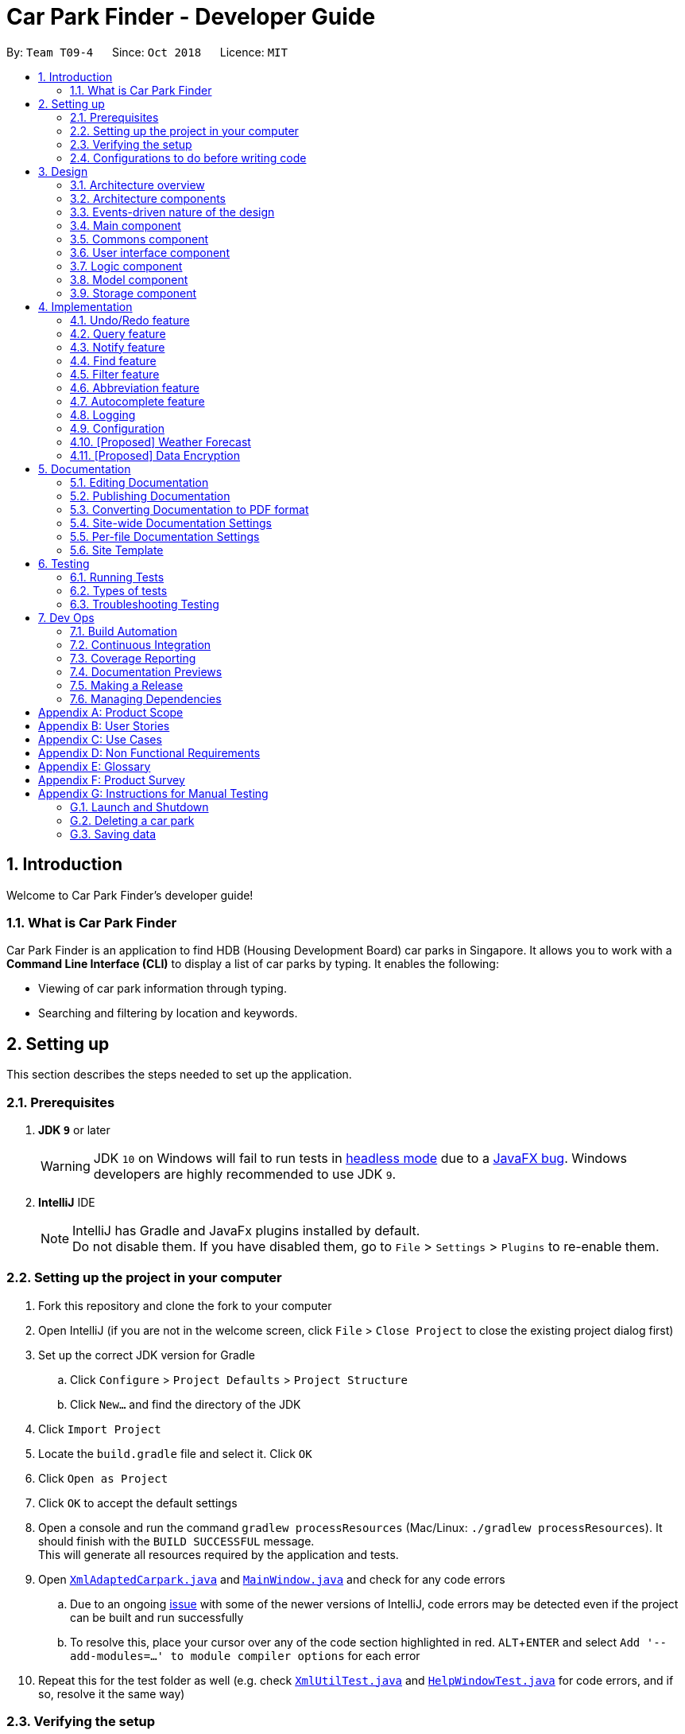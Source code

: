 = Car Park Finder - Developer Guide
:site-section: DeveloperGuide
:toc:
:toc-title:
:toc-placement: preamble
:sectnums:
:imagesDir: images
:stylesDir: stylesheets
:xrefstyle: full
ifdef::env-github[]
:tip-caption: :bulb:
:note-caption: :information_source:
:warning-caption: :warning:
endif::[]
:experimental:
:repoURL: https://github.com/CS2103-AY1819S1-T09-4/main/tree/master

By: `Team T09-4`      Since: `Oct 2018`      Licence: `MIT`

== Introduction

Welcome to Car Park Finder's developer guide!

=== What is Car Park Finder
Car Park Finder is an application to find HDB (Housing Development Board) car parks in Singapore. It allows you to
work with a *Command Line Interface (CLI)* to display a list of car parks by typing. It enables the following:

* Viewing of car park information through typing.
* Searching and filtering by location and keywords.

== Setting up
This section describes the steps needed to set up the application.

=== Prerequisites

. *JDK `9`* or later
+
[WARNING]
JDK `10` on Windows will fail to run tests in <<UsingGradle#Running-Tests, headless mode>> due to a https://github.com/javafxports/openjdk-jfx/issues/66[JavaFX bug].
Windows developers are highly recommended to use JDK `9`.

. *IntelliJ* IDE
+
[NOTE]
IntelliJ has Gradle and JavaFx plugins installed by default. +
Do not disable them. If you have disabled them, go to `File` > `Settings` > `Plugins` to re-enable them.


=== Setting up the project in your computer

. Fork this repository and clone the fork to your computer
. Open IntelliJ (if you are not in the welcome screen, click `File` > `Close Project` to close the existing project
dialog first)
. Set up the correct JDK version for Gradle
.. Click `Configure` > `Project Defaults` > `Project Structure`
.. Click `New...` and find the directory of the JDK
. Click `Import Project`
. Locate the `build.gradle` file and select it. Click `OK`
. Click `Open as Project`
. Click `OK` to accept the default settings
. Open a console and run the command `gradlew processResources`
(Mac/Linux: `./gradlew processResources`). It should finish
with the `BUILD SUCCESSFUL` message. +
This will generate all resources required by the application and tests.
. Open link:{repoURL}/src/main/java/seedu/address/storage/XmlAdaptedCarpark.java[`XmlAdaptedCarpark.java`]
and link:{repoURL}/src/main/java/seedu/address/ui/MainWindow.java[`MainWindow.java`] and check for any code errors
.. Due to an ongoing https://youtrack.jetbrains.com/issue/IDEA-189060[issue] with some of the
newer versions of IntelliJ, code errors may be detected even if the project can be built and run successfully
.. To resolve this, place your cursor over any of the code section highlighted in red. kbd:[ALT + ENTER]
and select `Add '--add-modules=...' to module compiler options` for each error
. Repeat this for the test folder as well
(e.g. check link:{repoURL}/src/test/java/seedu/address/commons/util/XmlUtilTest.java[`XmlUtilTest.java`]
and link:{repoURL}/src/test/java/seedu/address/ui/HelpWindowTest.java[`HelpWindowTest.java`] for code errors,
and if so, resolve it the same way)

=== Verifying the setup

* Run the `seedu.parking.MainApp` and try a few commands
* <<Testing,Run the tests>> to ensure they all pass.

=== Configurations to do before writing code
Here are some tips to before writing code for an easier time.

==== Configuring the coding style

This project follows https://github.com/oss-generic/process/blob/master/docs/CodingStandards.adoc[oss-generic coding standards]. IntelliJ's default style is mostly compliant with ours but it uses a different import order from ours. To rectify,

. Go to `File` > `Settings...` (Windows/Linux), or `IntelliJ IDEA` > `Preferences...` (macOS)
. Select `Editor` > `Code Style` > `Java`
. Click on the `Imports` tab to set the order

* For `Class count to use import with '\*'` and `Names count to use static import with '*'`: Set to `999` to prevent IntelliJ from contracting the import statements
* For `Import Layout`: The order is `import static all other imports`, `import java.\*`, `import javax.*`, `import org.\*`, `import com.*`, `import all other imports`. Add a `<blank line>` between each `import`

Optionally, you can follow the <<UsingCheckstyle#, UsingCheckstyle.adoc>> document to configure Intellij to check style-compliance as you write code.

==== Setting up CI

Set up Travis to perform Continuous Integration (CI) for your fork. See <<UsingTravis#, UsingTravis.adoc>> to learn how to set it up.

After setting up Travis, you can optionally set up coverage reporting for your team fork (see <<UsingCoveralls#, UsingCoveralls.adoc>>).

[NOTE]
Coverage reporting could be useful for a team repository that hosts the final version but it is not that useful for your personal fork.

Optionally, you can set up AppVeyor as a second CI (see <<UsingAppVeyor#, UsingAppVeyor.adoc>>).

[NOTE]
Having both Travis and AppVeyor ensures your App works on both Unix-based platforms and Windows-based platforms (Travis is Unix-based and AppVeyor is Windows-based)

== Design
This section explains the design architecture and various components of the system.

[[Design-Architecture]]
=== Architecture overview

This section explains the design architecture used by the entire system.

[TIP]
The `.pptx` files used to create diagrams in this document can be found in the link:{repoURL}/docs/diagrams/[diagrams] folder. To update a diagram, modify the diagram in the pptx file, select the objects of the diagram, and choose `Save as picture`.


.Architecture Diagram
image::Architecture.png[width="600"]

The *_architecture diagram_* given above explains the high-level design of the App,
 which contains 6 <<Architecture-Components,*`architecture components`*>> and
 adopts an <<Architecture-design,*`events-driven nature`*>>.

[[Architecture-Components]]
=== Architecture components

This section will briefly introduce the function of each architecture components
as well as common behaviours.

.Architecture Components
|===
|Component |Main Function

|<<Design-Main,*`Main`*>>
|the starting point of the system, which encapsulates the other components.

|<<Design-Commons,*`Commons`*>>
|represents a collection of classes used by multiple components.

|<<Design-Ui,*`User Interface`*>>
|contains the user interface classes used by the application.

|<<Design-Logic,*`Logic`*>>
|execute user commands, also known as the command executor.

|<<Design-Model,*`Model`*>>
|holds the data of the application in-memory.

|<<Design-Storage,*`Storage`*>>
|which allows reading and writing of data to the hard disk.
|===

[NOTE]
Each of the User Interface, Logic, Model, Storage Components also:

* Defines its _API_ in an `interface` with the same name as the Component.
* Exposes its functionality using a `{Component Name}Manager` class.

For example, the `Logic` component (see the *_class diagram_* given below) defines it's API in the `Logic` interface and exposes its functionality using the `LogicManager` class.

.Class Diagram of the Logic Component
image::LogicClassDiagram.png[width="800"]

[[Architecture-design]]
=== Events-driven nature of the design

This section explains the main nature of design adopted by the system.

The *_sequence diagram_* below shows how the components interact when the user issues the command `find sengkang`.

.Component interactions for `find sengkang` command (part 1)
image::Sequence diagram - Find Carpark.png[width="800"]

[NOTE]
Note how the `Model` simply raises a `CarparkFinderChangedEvent` when the Car Park Finder data are changed, instead of asking the `Storage` to save the updates to the hard disk.

The *_sequence diagram_* below shows how the `EventsCenter` reacts to that event, which eventually results in the updates being saved to the hard disk and the status bar of the UI being updated to reflect the 'Last Updated' time.

.Component interactions for `find sengkang` command (part 2)
image::Sequence diagram - Find Carpark Event Handling.png[width="800"]

[NOTE]
Note how the event is propagated through the `EventsCenter` to the `Storage` and `UI` without `Model` having to be coupled to either of them. This is an example of how the Event Driven approach helps us reduce direct coupling between components.

The sections below give more details of each component.

[[Design-Main]]
=== Main component

The `Main` component consists of only one class, link:{repoURL}/src/main/java/seedu/address/MainApp.java[`MainApp`]. It is responsible for:

* At app launch: initializes the components in the correct sequence, and connects them with one another.
* At shut down: shuts down the components and invokes cleanup methods where necessary.

[[Design-Commons]]
=== Commons component

The `Commons` component consists of classes used by multiple other components. Two of these classes play important roles at the architectural level.

* `EventsCenter` : This class (written using https://github.com/google/guava/wiki/EventBusExplained[Google's Event Bus library]) is used by components to communicate with other components using events (i.e. a form of _Event Driven_ design)
* `LogsCenter` : Used by many classes to write log messages to the App's log file.

[NOTE]
Classes used by multiple components are put in the seedu.carparkfinder.commons package.

[[Design-Ui]]
=== User interface component

The `User Interface` (`UI`) component consists of a `MainWindow` that is made up of different parts.
The base class
link:{repoURL}/src/main/java/seedu/address/ui/Ui.java[`Ui.java`] uses _JavaFx UI_ framework.

Please refer to the *_class diagram_* below for more details on how they are connected.

.Structure of the User Interface component
image::UiClassDiagram.png[width="800"]

In general, this is the workflow of the `UI` component:

. Execute user commands using the `Logic` component.
. Bind itself to some data in the `Model` so that the `UI` components can auto-update when data in the `Model` change.
. Respond to events raised from various parts of the App and updates the `UI` components accordingly.

All `UI` parts, including the `MainWindow`, inherit from the abstract `UiPart` class. The layout for each
component is defined in matching `.fxml` files and can be found in the `src/main/resources/view` folder.

For example, the layout of the link:{repoURL}/src/main/java/seedu/address/ui/MainWindow.java[`MainWindow`]
is specified in link:{repoURL}/src/main/resources/view/MainWindow.fxml[`MainWindow.fxml`].

[[Design-Logic]]
=== Logic component

The `Logic` component consist of a `LogicManager` that takes care of the parse and exexcution of commands.
It inherits the base class link:{repoURL}/src/main/java/seedu/address/logic/Logic.java[`Logic.java`].

Please refer to the *_class diagram_* below for more details on how they are connected.

[[fig-LogicClassDiagram]]
.Structure of the Logic Component
image::LogicClassDiagram.png[width="800"]

In general, this is the workflow of the `Logic` component:

.  Get the `CarparkFinderParser` class to parse the user command.
.  Create a `Command` object which is executed by the `LogicManager`.
.  Pass the result of the command execution over to `Model`, which can affect it (e.g. adding a person) and/or raise events.
.  Return the command execution by encapsulating the command as a `CommandResult` object which then is passed back to the `UI`.

The *_sequence diagram_* below shows the interactions within the `Logic` component
when `execute("delete 1")` is called.

.Sequence Diagram of of `execute("delete 1")
image::DeletePersonSdForLogic.png[width="800"]

[[Design-Model]]
=== Model component

The `Model` component is managed by the `ModelManager` that stores the data of Car Park Finder.
It does not depend on any of the three other components.
link:{repoURL}/src/main/java/seedu/address/model/Model.java[`Model.java`] is the base class.


Please refer to the *_class diagram_* below for more details.

.Structure of the Model Component

image::ModelClassDiagram.png[width="800"]


In general, this is the structure of the `Model` Component:

* The `ModelManager` extends the `Model` Interface.

* It stores a `VersionedCarparkFinder` and a `UserPref` object.
** The `UserPref` object represents the user's preferences.
** The `VersionedCarparkFinder` contains a `carparkFinderStateList` which is used to store multiple `Carpark` objects.


* The `ModelManager` also manages a filtered list of `Carpark` objects filtered from the `carparkFinderStateList`.

* The `Model component` exposes an unmodifiable `ObservableList<Carpark>` that can be 'observed'
e.g. the UI can be bound to this list so that it automatically updates when data in the list changes.


[NOTE]
As a OOP model, we can store a `Tag` list in Car Park Finder, which `Carpark` can reference.
This would allow Car Park Finder to only require one `Tag` object per unique `Tag`, instead of
each `Carpark` needing their own `Tag` object. An example of how such a model may look like is given below.
 +

.Use of Tag object
image::ModelClassBetterOopDiagram.png[width="800"]



[[Design-Storage]]
=== Storage component

The `Storage` component, managed by the `StorageManager`, serves as a backend storage for data of Car Park Finder.
link:{repoURL}/src/main/java/seedu/address/storage/Storage.java[`Storage.java`] is the base class.

Please refer to the *_class diagram_* below for more details on how they are connected.

.Structure of the Storage Component
image::StorageClassDiagram.png[width="800"]

[[localcopy]]
The `Storage` component can perform the following functions:

* save `UserPref` objects in json format and read it back.
* save the Car Park Finder data in xml format and read it back.

== Implementation

This section describes some noteworthy details on how certain features are implemented.

=== Undo/Redo feature
==== Current Implementation

The undo/redo mechanism is facilitated by `VersionedCarparkFinder`.
It extends `CarparkFinder` with an undo/redo history, stored internally as an `carparkFinderStateList` and `currentStatePointer`.
Additionally, it implements the following operations:

* `VersionedCarparkFinder#commit()` -- Saves the current car park finder state in its history.
* `VersionedCarparkFinder#undo()` -- Restores the previous car park finder state from its history.
* `VersionedCarparkFinder#redo()` -- Restores a previously undone car park finder state from its history.

These operations are exposed in the `Model` interface as `Model#commitCarparkFinder()`, `Model#undoCarparkFinder()` and `Model#redoCarparkFinder()` respectively.

Given below is an example usage scenario and how the undo/redo mechanism behaves at each step.

Step 1. The user launches the application for the first time. The `VersionedCarparkFinder` will be initialized with the initial car park finder state, and the `currentStatePointer` pointing to that single car park finder state.

The following diagram showcases the state at the start of the program.

.State and the start of the program
image::UndoRedoActivityDiagramNew1.png[width="800"]

Step 2. The user executes `find sengkang` command to find list of car park which contain sengkang from the car park finder. The `find` command calls `Model#updateFilteredCarparkList()`, causing the modified state of the car park finder after the `find sengkang` command executes to be saved in the `carparkFinderStateList`, and the `currentStatePointer` is shifted to the newly inserted car park finder state.

The following diagram shows a new state is created after the command `find segkang` is ran.

.State after running find command
image::UndoRedoActivityDiagramNew2.png[width="800"]

Step 3. The user executes `clear` to clear all entries. The `clear` command also calls `Model#commitCarparkFinder()`, causing another modified car park finder state to be saved into the `carparkFinderStateList`.

The following diagram shows a new state is created after the command `clear` is ran.

.State after running find then clear command
image::UndoRedoActivityDiagramNew3.png[width="800"]

[NOTE]
If a command fails its execution, it will not call `Model#commitCarparkFinder()`, so the car park finder state will not be saved into the `carparkFinderStateList`.

Step 4. The user now decides that adding the person was a mistake, and decides to undo that action by executing the `undo` command. The `undo` command will call `Model#undoCarparkFinder()`, which will shift the `currentStatePointer` once to the left, pointing it to the previous car park finder state, and restores the car park finder to that state.

The following diagram shows a new state is created after the command `undo` is ran. The state pointer is moved.

.How the undo feature works in a diagram
image::UndoRedoActivityDiagramNew4.png[width="800"]

[NOTE]
If the `currentStatePointer` is at index 0, pointing to the initial car park finder state, then there are no previous car park finder states to restore. The `undo` command uses `Model#canUndoCarparkFinder()` to check if this is the case. If so, it will return an error to the user rather than attempting to perform the undo.

The following *_sequence diagram_* shows how the undo operation works:

.Sequence diagram of Undo/Redo feature
image::Sequence Diagram - Undo.png[width="800"]

The `redo` command does the opposite -- it calls `Model#redoCarparkFinder()`, which shifts the `currentStatePointer` once to the right, pointing to the previously undone state, and restores the car park finder to that state.

[NOTE]
If the `currentStatePointer` is at index `carparkFinderStateList.size() - 1`, pointing to the latest car park finder state, then there are no undone car park finder states to restore. The `redo` command uses `Model#canRedoCarparkFinder()` to check if this is the case. If so, it will return an error to the user rather than attempting to perform the redo.

Step 5. The user then decides to execute the command `list`. Commands that do not modify the car park finder, such as `list`, will usually not call `Model#commitCarparkFinder()`, `Model#undoCarparkFinder()` or `Model#redoCarparkFinder()`. Thus, the `carparkFinderStateList` remains unchanged.

The follow diagram showcases what happen when a command that does not modify the state is used.

.As the command does nothing, the state is not changed, but a new state is introduced
image::UndoRedoActivityDiagramNew5.png[width="800"]

Step 6. The user executes `clear`, which calls `Model#commitCarparkFinder()`. Since the `currentStatePointer` is not pointing at the end of the `carparkFinderStateList`, all car park finder states after the `currentStatePointer` will be purged. We designed it this way because it no longer makes sense to redo the `find sengkang` command. This is the behavior that most modern desktop applications follow.

The following diagram showcases when a new command is used after an undo.

.Deleting a state diagram after an undo
image::UndoRedoActivityDiagramNew6.png[width="800"]

The following activity diagram summarizes what happens when a user executes a new command:

.Activity diagram of a sample command
image::General new command.png[width="650"]

==== Design Considerations

===== Aspect: How undo & redo executes

* **Alternative 1 (current choice):** Saves the entire car park finder.

[cols="1,10"]
|===
|Pros| Easy to implement.
|Cons| May have performance issues in terms of memory usage.
|===


* **Alternative 2:** Individual command knows how to undo/redo by itself.

[cols="1,10"]
|===
|Pros| Will use less memory (e.g. for `select`, just save the car park being selected).
|Cons| We must ensure that the implementation of each individual command are correct.
|===

===== Aspect: Data structure to support the undo/redo commands

* **Alternative 1 (current choice):** Use a list to store the history of car park finder states.

[cols="1,10"]
|===
|Pros| Easy for new Computer Science student undergraduates to understand, who are likely to be the new incoming developers of our project.
|Cons| Logic is duplicated twice. For example, when a new command is executed, we must remember to update both `HistoryManager` and `VersionedCarparkFinder`.
|===

* **Alternative 2:** Use `HistoryManager` for undo/redo

[cols="1,10"]
|===
|Pros| We do not need to maintain a separate list, and just reuse what is already in the codebase.
|Cons| Requires dealing with commands that have already been undone: We must remember to skip these commands. Violates Single Responsibility Principle and Separation of Concerns as `HistoryManager` now needs to do two different things.
|===

=== Query feature

The `query` command updates the information of every car park using the latest information provided by
`data.gov.sg` database.

==== Overview

The mechanism does an API call to the website `data.gov.sg` to obtain car park information in `JSON` format.
An external library `Gson` is used to parse the data in `GsonUtil`. The data is stored internally as a `CarparkJson` object.

Some notable methods that `GsonUtil` implement are:

* `GsonUtil#getCarparkData()` — Get the basic car park information from the API.
* `GsonUtil#getCarparkAvailability()` — Get the total number of parking lots as well as the availability of the parking lots from another API.
* `GsonUtil#fetchCarparkInfo()` — Return a list of car parks with populated data.
* `GsonUtil#loadCarparkPostalCode` — Return a list of postal code information, with hashed coordinate data.

Only `GsonUtil#fetchCarparkInfo()` is exposed in `QueryCommand`, inside `QueryCommand#readCarpark()` method.

[TIP]
A <<localcopy, local copy>> of the data is saved at the end. Users only need to execute this command if they want to get the most recent information from the database.

==== Example

Given below is an example usage scenario of how the query mechanism behaves at each step.

Step 1. The user launches the application but initial car park finder state might not be up-to-date
with those published on `data.gov.sg`.

Step 2. The user executes the `query` command to fetch the latest data. The `query` command calls
`GsonUtil#fetchCarparkInfo()` which in turn runs `GsonUtil#getCarparkData()` and `GsonUtil#getCarparkAvailability()`.

Step 3. The user waits for data to be updated. `GsonUtil#getCarparkData()` establishes a connection with the API
to read `JSON` data containing basic car park information.

[NOTE]
If `GsonUtil#getCarparkData()` fails to read from the API, IOException would be thrown.

Step 4. The `JSON` data is parsed using `Gson` library and stored inside `CarparkJson`. A `HashSet` is used to consolidate
all the car parks and prevent duplicate entries.

Step 5. Once `GsonUtil#getCarparkData()` is done getting all the basic car park information,
`GsonUtil#getCarparkAvailability()` retrieves additional details of the parking lot. The process is similar to how `GsonUtil#getCarparkData()` retrieves data from the API.

Step 6. `GsonUtil#getCarparkAvailability()` appends the additional the parking lot details using `CarparkJson#addOn()`

Step 7. Next, a final check is done to see if there is any car park with no parking lot data. The value 0 is added if there is no data.

Step 8. Finally an `ArrayList<ArrayList<String>>` is returned from `GsonUtil#fetchCarparkInfo()` to update the car park finder state.
 The line of text at the bottom of the application then will show that the application is updated.

Please refer to the _Sequence Diagram_ below for the `query` operation.

.Interactions for query operation
image::zy_seq.png[width="800", align="left"]

[NOTE]
For more details on the internal workings of `Model` please refer to `undo`.

==== Design Considerations

===== Aspect: How query executes

* **Alternative 1 (current choice):** Wait for data to be queried sequentially.
+
[cols="1,10"]
|===
|Pros| Easy to implement.
|Cons| Application hangs while data is being queried.
|===
+


* **Alternative 2 :** Data is queried using a separate thread.
+
[cols="1,10"]
|===
|Pros| Application can continue to function as the data is being fetched in the background.
|Cons| Reading the car park list while querying might cause unintended side effects if not handled properly.
|===
+


===== Aspect: Data structure to support query command

* **Alternative 1 (current choice):** Use `ArrayList<ArrayList<String>>` to store car park information.
+
[cols="1,10"]
|===
|Pros| Easy to maintain and iterate through an array list of array lists to get a specific car park.
|Cons| Using an `ArrayList<ArrayList<String>>` can be confusing and unintuitive. Accessing elements is also not that efficient.
|===
+

* **Alternative 2 :** Use a `HashMap<String,Carpark>` to store data.
+
[cols="1,10"]
|===
|Pros| Much more efficient in accessing elements by using a key and better code readability.
|Cons| `HashMap` does not provide an ordered collection.
|===
+


=== Notify feature

The notify feature updates specific car parks.

==== Overview

The notify mechanism will fetch data from the API every interval. The interval can be set in terms of seconds/minutes
and is used in conjunction with the `select` command.

This means that it will only notify the current selected car park only, and not all the car parks.

==== Example

.Summary for executing a notify command
image::zy_act.png[width="800", align="left"]

==== Design Considerations

===== Aspect: How notify executes

* **Alternative 1 (current choice):** Set an interval for data to be queried sequentially.
+
[cols="1,10"]
|===
|Pros| Easy to implement.
|Cons| Performance issues as the application might stall.
|===
+

* **Alternative 2 :** Data is queried using a separate thread every interval.
+
[cols="1,10"]
|===
|Pros| Application can be used as the data is being fetched in the background.
|Cons| Reading the car park list while querying might cause unintended side effects if not handled properly.
|===

=== Find feature

The find feature searches for a car park by keyword or location.

==== Overview

The find mechanism is facilitated by `FindCommand` and `FindCommandParser`. It extends `Command` and implements the following operations:

* `FindCommand#execute()` -- Executes the command by running a predicate `CarparkContainsKeywordsPredicate` to update the car park list.

The find mechanism is supported by `FindCommandParser`. It implements `Parser` and contains the following operations:

* `FindCommandParser#parse()` -- Checks the arguments for empty strings and throws a `ParseException` if empty string is found. It then splits it by one or more white spaces. It then removes any strings in the list of common words.

The predicate `CarparkContainsKeywordsPredicate` takes in a list of strings and checks if any of the strings matches the name or address of a car park fully or partially.

.How the find operation works
image::seqdiagram-find.png[width="800", align="left"]


The diagram above describes how the flow of a find command would execute. It rely on `FindCommandParser` to ensure the variables are correct.

==== Example

Given below is an example usage scenario of how the Find mechanism behaves at each step.

Step 1. The user launches the application for the first time.

Step 2. The user executes `find punggol` command to get all car parks in punggol.
The `find` command calls `FindCommandParser#parse()`.

[NOTE]
If a command execution fails, it will not call `FindCommand#execute()`, and the car park finder state will not be saved.

Step 3. The entire list of car parks is filtered by the predicate `CarparkContainsKeywordsPredicate`, which checks for the keyword `punggol`.

Step 4. The filtered list of car parks is returned to the GUI.

The flow chart below describes the user interaction with the application and how it processes it.

.Flow chart of the find operation.
image::actdiagram-find.png[width="800", align="left"]

==== Design Considerations

===== Aspect: How predicate works

* **Alternative 1 (Current choice):** Predicate have additional filter with an ignore list.
+
[cols="1,10"]
|===
|Pros| Re-usable functions introduced for partial checking.
|Cons| Reading the car park list while querying might cause unintended side effects if not handled properly.
|===
+


* **Alternative 2:** Filter the data when it is taken in.
+
[cols="1,10"]
|===
|Pros| Easy to maintain as predicate will have lesser conditions.
|Cons| Breaks OOP style as the parser will modify the data.
|===
+


=== Filter feature

The filter feature reduces the amount of car park data by a condition.

==== Overview
The filter mechanism is facilitated by `FilterCommand` and `FilterCommandParser`.
The filter mechanism can filter car parks by the following criteria:

* Type of car park
* Availability of free parking
* Availability of night parking

The `FilterCommandParser` extends `Parser` and implements the following operation:

* `FilterCommandParser#parse()` -- Checks the arguments for empty strings and throws a `ParseException` if empty string is found.
It then splits the arguments by white spaces and store then into an array list.

The `FilterCommand` extends `Command` and implements the following operation:

* `FilterCommand#execute()` -- Executes the command by filtering the car park list against a selected predicate.
* The various predicates that `FilterCommand` uses include `CarparkHasFreeParkingPredicate`, `CarparkHasNightParkingPredicate` and `CarparkIsOfTypePredicate`

==== Current Implementation

Given below is an example usage scenario of how the filter mechanism behaves at each step when filtering for free parking.

Step 1. The user launches the application.

Step 2. The user executes `filter f/ SUN 7.30am 5.30pm` to get all car parks that has free parking between 7.30am and 5.30pm on the following Sunday.

Step 3. After `CarparkFinderParser` detects `filter` as the command word, a
`FilterCommandParser` is created to parse the arguments supplied to the command into `String[] flags`.

Step 4. The `FilterCommand` object is then created to decode `String[] flags` and create the `CarparkHasFreeParkingPredicate`.

Step 5. `CarparkHasFreeParkingPredicate` checks that a carpark has free parking on Sunday, and that the start and end time input by the user falls between the free parking time period of the car park.

Step 6. The list of car parks is filtered against the predicate and returned to the GUI.

Please refer to the _Sequence Diagram_ below for the filter operation.

.How the filter operation works
image::SequenceDiagram-filter.png[width="700", align="left"]

The following _Activity Diagram_ summarizes the implementation of the
filter command.

.Summary for executing a filter command
image::ActivityDiagram-filter.png[width="700", align="left"]

==== Design Considerations

===== Aspect: How location based filtering executes

* **Alternative 1 (Current choice):** Extracting the location from the previous `FindCommand` to form the predicate for the current `FilterCommand`
+
[cols="1,10"]
|===
|Pros| Able to pass in the location as a parameter easily when creating the combined predicate. Various existing methods that filters the whole list of car parks can still be used.
|Cons| Efficiency compromised as the whole list of car parks needs to be filtered through again.
|===

* **Alternative 2:** Store the location-filtered list of car parks from `FindCommand`, then `FilterCommand` filters from the filtered list of car parks.
+
[cols="1,10"]
|===
|Pros| Improved efficiency as a shorter list of car park needs to be filtered by `FilterCommand`.
|Cons| Additional memory required to store the list of car park generated by `FindCommand`.
|===

=== Abbreviation feature

The abbreviation feature reduces the amount of characters needed to type.

==== Overview

The abbreviation mechanism is facilitated by `CarparkFinderParser`. It extends the cases
to allow command abbreviations to be parsed through `parseCommand` as well.

==== Example

Given below is an example usage scenario and how the abbreviation mechanism behaves at
each step.

Step 1. The user launches the application for the first time. The `LogicManager`
is initialized with an `CarparkFinderParser`.

Step 2. The user executes `f` command instead of `find`. The `Matcher` object in
`CarparkFinderParser` splits the command text into _command word_ and
_arguments_, in which the _command word_ is parsed using a _switch_
statement.

Step 3. This _command word_ will be matched to a `COMMAND_ABBREVIATION` from
`ListCommand`, which holds the value of 'f'. As the program finds a match, it
proceeds as if a `find` command is given.

.Flow chart of command abbreviation usage.
image::ActivityDiagram-abbreviation.png[width="700", align="left"]

The _Activity Diagram_ above explains what happens when a user executes a `f`
command.

==== Design Considerations

===== Aspect: How abbreviation executes

* *Alternative 1 (current choice):* declare `COMMAND_ABBREVIATION` with a string value
in each Command file.
+
[cols="1,10"]
|===
|Pros| Easy to implement
|Cons| Have to decide on each abbreviation subjectively which brings down performance
       if there are a lot of commands
|===
+

* *Alternative 2:* declare `COMMAND_ABBREVIATION` using the first two characters of `COMMAND_WORD`
in each Command file.
+
[cols="1,10"]
|===
|Pros| Better performance as abbreviations will be assigned systematically.
|Cons| When there are 2 command words starting with same two characters e.g. `find` & `filter`, this does not work.
|===

=== Autocomplete feature

The autocomplete feature simplifies overcomplicated commands by prompting correct format.

==== Overview

The autocomplete mechanism is facilitated by `CommandBox`. It calls `autocomplete()`
to `displayFormat()` if applicable command word is entered or to highlight the next
parameter if full format is already provided in the command box.

==== Example

Given below is an example usage scenario and how the autocomplete mechanism behaves at
each step.

Step 1. The user launches the application for the first time.

Step 2. The user enters `fi` in command box and then presses kbd:[Tab] . `autoComplete()`
compares `input` through the list of applicable command words and abbreviations, and
proceeds to `displayFormat()` because `fi` is an applicable `COMMAND_ABBREVIATION`. It
moves on to highlight its first placeholder, `DAY`, in the command line. As seen
from the following diagrams.

.After `fi` is entered.
image::screenshot-fi.png[width="700", align="left"]

.After kbd:[Tab] is pressed for the first time.
image::screenshot-fiFirstArgSelected.png[width="700", align="left"]

Step 3. The user replaces `DAY` with an actual value, `SUN`, and presses 'Tab'
key again. `autoComplete()` is called again, but because this time it checks that `input`
`isFilterCommandFormat`, the next placeholder, `START_TIME`, is highlighted. Result
is shown in the following diagram.

.After kbd:[Tab] is pressed for the second time.
image::screenshot-fiSecondArgSelected.png[width="700", align="left"]

Step 4. The user continues step 3 until all placeholders are filled up with actual
values and then presses kbd:[Enter]  to execute this command.

.Activity Diagram for Auto Completion Mechanism.
image::ActivityDiagram-autocompletion.png[width="700", align="left"]

The _Activity Diagram_ above explains what happens when user presses kbd:[Tab].

==== Design Considerations

===== Aspect: TextInput

* *Alternative 1:* (current choice): Continue to use the original TextField
+
[cols="1,10"]
|===
|Pros| External library enables bindAutocompletion for TextField (the drop down
list of suggested commands that appears and updates itself as user types).
External library enables bindAutocompletion for TextField (the drop down list of
 suggested commands that appears and updates itself as user types).
|Cons| Text formatting is limited. All text in the TextField must have the same format.
|===

* *Alternative 2:* Create additional TextField as user request for additional fields
+
[cols="1,10"]
|===
|Pros| Allows for different formatting for different fields (Commands can have a
 different colour from the fields)
|Cons|Original structure will be disrupted. Command box will no longer be single
line text input, which have consequences such as the user cannot backspace or
select through the entire line.
|===

=== Logging

We are using `java.util.logging` package for logging. The `LogsCenter` class is used to manage the logging levels and logging destinations.

* The logging level can be controlled using the `logLevel` setting in the configuration file (See <<Implementation-Configuration>>)
* The `Logger` for a class can be obtained using `LogsCenter.getLogger(Class)` which will log messages according to the specified logging level
* Currently log messages are output through: `Console` and to a `.log` file.

*Logging Levels*

* `SEVERE` : Critical problem detected which may possibly cause the termination of the application
* `WARNING` : Can continue, but with caution
* `INFO` : Information showing the noteworthy actions by the App
* `FINE` : Details that is not usually noteworthy but may be useful in debugging e.g. print the actual list instead of just its size

[[Implementation-Configuration]]
=== Configuration

Certain properties of the application can be controlled (e.g App name, logging level) through the configuration file (default: `config.json`).

=== [Proposed] Weather Forecast

_This feature is coming in v2.0._

// tag::dataencryption[]
=== [Proposed] Data Encryption

The car park data and user data will be encrypted to prevent users from editing and manipulating them.

==== Overview

The data encryption mechanism works by encrypting the information by a unique key generated by every users individual system.
The key will stored in a secured location to prevent people from accessing it.

The two main files it will encrypt are:

* Carpark information
* User's favorites

==== Example

_This feature is coming in v2.0._

// end::dataencryption[]

== Documentation

We use asciidoc for writing documentation.

[NOTE]
We chose asciidoc over Markdown because asciidoc, although a bit more complex than Markdown, provides more flexibility in formatting.

=== Editing Documentation

See <<UsingGradle#rendering-asciidoc-files, UsingGradle.adoc>> to learn how to render `.adoc` files locally to preview the end result of your edits.
Alternatively, you can download the AsciiDoc plugin for IntelliJ, which allows you to preview the changes you have made to your `.adoc` files in real-time.

=== Publishing Documentation

See <<UsingTravis#deploying-github-pages, UsingTravis.adoc>> to learn how to deploy GitHub Pages using Travis.

=== Converting Documentation to PDF format

We use https://www.google.com/chrome/browser/desktop/[Google Chrome] for converting documentation to PDF format, as Chrome's PDF engine preserves hyperlinks used in webpages.

Here are the steps to convert the project documentation files to PDF format.

.  Follow the instructions in <<UsingGradle#rendering-asciidoc-files, UsingGradle.adoc>> to convert the AsciiDoc files in the `docs/` directory to HTML format.
.  Go to your generated HTML files in the `build/docs` folder, right click on them and select `Open with` -> `Google Chrome`.
.  Within Chrome, click on the `Print` option in Chrome's menu.
.  Set the destination to `Save as PDF`, then click `Save` to save a copy of the file in PDF format. For best results, use the settings indicated in the screenshot below.

.Saving documentation as PDF files in Chrome
image::chrome_save_as_pdf.png[width="300"]

[[Docs-SiteWideDocSettings]]
=== Site-wide Documentation Settings

The link:{repoURL}/build.gradle[`build.gradle`] file specifies some project-specific https://asciidoctor.org/docs/user-manual/#attributes[asciidoc attributes] which affects how all documentation files within this project are rendered.

[TIP]
Attributes left unset in the `build.gradle` file will use their *default value*, if any.

[cols="1,2a,1", options="header"]
.List of site-wide attributes
|===
|Attribute name |Description |Default value

|`site-name`
|The name of the website.
If set, the name will be displayed near the top of the page.
|_not set_

|`site-githuburl`
|URL to the site's repository on https://github.com[GitHub].
Setting this will add a "View on GitHub" link in the navigation bar.
|_not set_

|`site-seedu`
|Define this attribute if the project is an official SE-EDU project.
This will render the SE-EDU navigation bar at the top of the page, and add some SE-EDU-specific navigation items.
|_not set_

|===

[[Docs-PerFileDocSettings]]
=== Per-file Documentation Settings

Each `.adoc` file may also specify some file-specific https://asciidoctor.org/docs/user-manual/#attributes[asciidoc attributes] which affects how the file is rendered.

Asciidoctor's https://asciidoctor.org/docs/user-manual/#builtin-attributes[built-in attributes] may be specified and used as well.

[TIP]
Attributes left unset in `.adoc` files will use their *default value*, if any.

[cols="1,2a,1", options="header"]
.List of per-file attributes, excluding Asciidoctor's built-in attributes
|===
|Attribute name |Description |Default value

|`site-section`
|Site section that the document belongs to.
This will cause the associated item in the navigation bar to be highlighted.
One of: `UserGuide`, `DeveloperGuide`, ``LearningOutcomes``{asterisk}, `AboutUs`, `ContactUs`

_{asterisk} Official SE-EDU projects only_
|_not set_

|`no-site-header`
|Set this attribute to remove the site navigation bar.
|_not set_

|===

=== Site Template

The files in link:{repoURL}/docs/stylesheets[`docs/stylesheets`] are the https://developer.mozilla.org/en-US/docs/Web/CSS[CSS stylesheets] of the site.
You can modify them to change some properties of the site's design.

The files in link:{repoURL}/docs/templates[`docs/templates`] controls the rendering of `.adoc` files into HTML5.
These template files are written in a mixture of https://www.ruby-lang.org[Ruby] and http://slim-lang.com[Slim].

[WARNING]
====
Modifying the template files in link:{repoURL}/docs/templates[`docs/templates`] requires some knowledge and experience with Ruby and Asciidoctor's API.
You should only modify them if you need greater control over the site's layout than what stylesheets can provide.
The SE-EDU team does not provide support for modified template files.
====

[[Testing]]
== Testing

Testing is done to verify the application is running in its intended behavior. This section covers multiple ways to run test using Gradle, Gradle (Headless) and Intellij JUnit.

=== Running Tests

There are three ways to run tests.

[TIP]
The most reliable way to run tests is the 3rd one. The first two methods might fail some GUI tests due to platform/resolution-specific idiosyncrasies.

*Method 1: Using IntelliJ JUnit test runner*

* To run all tests, right-click on the `src/test/java` folder and choose `Run 'All Tests'`
* To run a subset of tests, you can right-click on a test package, test class, or a test and choose `Run 'ABC'`

*Method 2: Using Gradle*

* Open a console and run the command `gradlew clean allTests` (Mac/Linux: `./gradlew clean allTests`)

[NOTE]
See <<UsingGradle#, UsingGradle.adoc>> for more info on how to run tests using Gradle.

*Method 3: Using Gradle (headless)*

Thanks to the https://github.com/TestFX/TestFX[TestFX] library we use, our GUI tests can be run in the _headless_ mode. In the headless mode, GUI tests do not show up on the screen. That means the developer can do other things on the Computer while the tests are running.

To run tests in headless mode, open a console and run the command `gradlew clean headless allTests` (Mac/Linux: `./gradlew clean headless allTests`)

=== Types of tests

We have two types of tests:

.  *GUI Tests* - These are tests involving the GUI. They include,
.. _System Tests_ that test the entire App by simulating user actions on the GUI. These are in the `systemtests` package.
.. _Unit tests_ that test the individual components. These are in `seedu.parking.ui` package.
.  *Non-GUI Tests* - These are tests not involving the GUI. They include,
..  _Unit tests_ targeting the lowest level methods/classes. +
e.g. `seedu.parking.commons.StringUtilTest`
..  _Integration tests_ that are checking the integration of multiple code units (those code units are assumed to be working). +
e.g. `seedu.parking.storage.StorageManagerTest`
..  Hybrids of unit and integration tests. These test are checking multiple code units as well as how the are connected together. +
e.g. `seedu.parking.logic.LogicManagerTest`


=== Troubleshooting Testing
**Problem: `HelpWindowTest` fails with a `NullPointerException`.**

* Reason: One of its dependencies, `HelpWindow.html` in `src/main/resources/docs` is missing.
* Solution: Execute Gradle task `processResources`.

== Dev Ops

Dev Ops ensure the product runs on both Linux and Windows by building it and testing after it is uploaded to Github.

=== Build Automation

See <<UsingGradle#, UsingGradle.adoc>> to learn how to use Gradle for build automation.

=== Continuous Integration

We use https://travis-ci.org/[Travis CI] and https://www.appveyor.com/[AppVeyor] to perform _Continuous Integration_ on our projects. See <<UsingTravis#, UsingTravis.adoc>> and <<UsingAppVeyor#, UsingAppVeyor.adoc>> for more details.

=== Coverage Reporting

We use https://coveralls.io/[Coveralls] to track the code coverage of our projects. See <<UsingCoveralls#, UsingCoveralls.adoc>> for more details.

=== Documentation Previews
When a pull request has changes to asciidoc files, you can use https://www.netlify.com/[Netlify] to see a preview of how the HTML version of those asciidoc files will look like when the pull request is merged. See <<UsingNetlify#, UsingNetlify.adoc>> for more details.

=== Making a Release

Here are the steps to create a new release.

.  Update the version number in link:{repoURL}/src/main/java/seedu/address/MainApp.java[`MainApp.java`].
.  Generate a JAR file <<UsingGradle#creating-the-jar-file, using Gradle>>.
.  Tag the repo with the version number. e.g. `v0.1`
.  https://help.github.com/articles/creating-releases/[Create a new release using GitHub] and upload the JAR file you created.

=== Managing Dependencies

A project often depends on third-party libraries. For example, Car Park Finder depends on the http://wiki.fasterxml.com/JacksonHome[Jackson library] for XML parsing. Managing these _dependencies_ can be automated using Gradle. For example, Gradle can download the dependencies automatically, which is better than these alternatives. +
a. Include those libraries in the repo (this bloats the repo size) +
b. Require developers to download those libraries manually (this creates extra work for developers)

[appendix]
== Product Scope

*Target user profile*:

* commutes using a car and needs to find an empty parking lot
* wants to know specific details of a car park in a certain location
* prefers desktop apps over other types
* can type fast
* prefers typing over mouse input
* is reasonably comfortable using CLI apps

*Value proposition*: helping busy car owners to plan their trip by getting details
of nearby car parks from their destination in a fast and efficient manner

[appendix]
== User Stories

Priorities: High (must have) - `* * \*`, Medium (nice to have) - `* \*`, Low (unlikely to have) - `*`

[discrete]
=== Filter

[width="80%",cols="22%,<23%,<25%,<30%",options="header",]
|=======================================================================
|Priority |As a ... |I want to ... |So that I can...
|`* * *` |car owner |know if there is night parking at the car park
|park my car at night

|`* * *` |driver |find out if there is free parking at a car park at a certain time on a specific day |choose to park at a car park for free

|`* * *` |driver |find out the type of parking of a certain car park
|decide if I should leave my car there
|=======================================================================


[discrete]
=== Search

[width="80%",cols="22%,<23%,<25%,<30%",options="header",]
|=======================================================================
|Priority |As a ... |I want to ... |So that I can...
|`* * *` |car owner |know more details about the car park and its lots
|decide where to go depending on the information provided

|`* * *` |driver |find a list of available parking lots within my destination
|plan which car park location is convenient for me

|`* *` |car owner |search by details of a car park |view information about a car park that I want
|=======================================================================

[discrete]
=== Store and Load Favourites

[width="80%",cols="22%,<23%,<25%,<30%",options="header",]
|=======================================================================
|Priority |As a ... |I want to ... |So that I can...
|`* *` |car owner |have a list of destinations that I visit often
|save time as I do not have to retype my commands

|`* *` |user |add a car park to my favourites
|create an organised list of preferred car parks

|`* *` |user |view my favourite list with ease at the start
|glance through the car parks without using commands

|`* *` |user |save a list of destinations like a favourite list
|add and keep track of preferred car parks

|`* *` |user |edit and write remarks about car parks in my favourite list
|add or update new information about specific car parks

|`* *` |user |delete car parks from my favourites
|remove car parks that are no longer of my interest
|=======================================================================

[discrete]
=== API and Notifications

[width="80%",cols="22%,<23%,<25%,<30%",options="header",]
|=======================================================================
|Priority |As a ... |I want to ... |So that I can...
|`* * *` |car owner |receive notifications about car park availability
|save time and plan my trip accordingly to vacancy of parking lots

|`* *` |driver |set how frequent to notify me about more suitable car parks
|change which car park I am headed to without searching again

|`* *` |driver |know if the car park is changed to fully occupied
|go to another car park that is not full

|`* *` |driver |check the current weather forecast at destination
|plan ahead if the car park has no shelter and move to one that has it
|=======================================================================

[discrete]
=== Cache and Aliases

[width="80%",cols="22%,<23%,<25%,<30%",options="header",]
|=======================================================================
|Priority |As a ... |I want to ... |So that I can...
|`* * *` |new user |learn how to use the application easily
|spend less time on learning and more on using it

|`* * *` |new user |be able to understand the UI without much instruction
|spend my time on the program using the features

|`* *` |user |use shorthand equivalent abbreviation of commands
|navigate the application in a more time efficient way

|`*` |user |autocomplete my requests
|get the information that I want faster
|=======================================================================

[appendix]
== Use Cases

For all use cases below, the *System* is the `Car Park Finder` and the *Actor* is the
`user / driver / car owner`, unless specified otherwise.

[discrete]
=== Filter and Sorting

[width="60%",options="header",]
|=======================================================================
|Use case: UC01 - Filter car park
a|*MSS*

. *Actor* requests a list of car parks
. *System* shows a list of car parks
. *Actor* requests to [.underline]#filter the list of car parks using flags *(UC05)*#
. *System* shows a new filtered list of car parks
+
Use case ends.

a|*Extensions*
[none]
* 2a. The list is empty.
+
Use case ends.

* 3a. The given flags are invalid.
+
[none]
** 3a1. *System* shows an error message.
+
Use case resumes at step 2.

* 3b. No input for flags.
+
[none]
** 3b1. *System* will show a list of car parks with all the flags selected.
+
Use case ends.
|=======================================================================

[width="60%",options="header",]
|=======================================================================
|Use case: UC02 - Sort car park
a|*MSS*

. *Actor* requests a list of car parks
. *System* shows a list of car parks
. *Actor* requests to sort the list of car parks base on distance
. *System* shows a new sorted list of car parks
+
Use case ends.

a|*Extensions*
[none]
* 2a. The list is empty.
+
Use case ends.

* 3a. The given flags are invalid.
+
[none]
** 3a1. *System* shows an error message.
+
Use case resumes at step 2.

* 3b. No input for flags.
+
[none]
** 3b1. *System* will show a list of car parks with all the flags selected.
+
Use case ends.
|=======================================================================

[width="60%",options="header",]
|=======================================================================
|Use case: UC03 - Calculate parking fee
a|*MSS*

. *Actor* requests a list of car parks
. *System* shows a list of car parks
. *Actor* requests to calculate the cost of parking at a car park given a duration
. *System* shows the amount to pay for that car park
+
Use case ends.

a|*Extensions*
[none]
* 2a. The list is empty.
+
Use case ends.

* 3a. The given car park number is invalid.
+
[none]
** 3a1. *System* shows an error message.
+
Use case resumes at step 2.

* 3b. No input for duration.
+
[none]
** 3b1. *System* will use the default duration to calculate the cost.
+
Use case ends.

* 3c. The given duration is invalid.
+
[none]
** 3c1. *System* shows an error message.
+
Use case ends.
|=======================================================================

[discrete]
=== Search and Flag

[width="60%",options="header",]
|=======================================================================
|Use case: UC04 - Search car park
a|*MSS*

. *Actor* requests a list of car parks near the destination
. *System* shows a list of car parks
. *Actor* requests to [.underline]#filter the list of car parks using flags *(UC05)*#
. *System* shows a new filtered list of car parks
+
Use case ends.

a|*Extensions*
[none]
* 1a. The destination is invalid.
+
[none]
** 1a1. *System* shows an error message.
+
Use case ends.

[none]
* 2a. The list is empty.
+
Use case ends.

* 3a. The given flags are invalid.
+
[none]
** 3a1. *System* shows an error message.
+
Use case resumes at step 2.

* 3b. No input for flags.
+
[none]
** 3b1. *System* will show a list of car parks with all the flags selected.
+
Use case ends.
|=======================================================================

[width="60%",options="header",]
|=======================================================================
|Use case: UC05 - Flag car park details
a|*MSS*

. *Actor* sets the flags to indicate the required car park details
. *System* shows a list of car parks with the selected flags
+
Use case ends.

a|*Extensions*
[none]
* 1a. The given flags are invalid.
+
[none]
** 1a1. *System* shows an error message.
+
Use case resumes before step 1.

* 1b. No input for flags.
+
[none]
** 1b1. *System* will show a list of car parks with all the flags selected.
+
Use case ends.
|=======================================================================

[discrete]
=== Store and Load Favourites

[width="60%",options="header",]
|=======================================================================
|Use case: UC06 - Add car park to Favourites
a|*MSS*

. *Actor* requests to list car parks
. *System* shows a list of car parks
. *Actor* requests to add a specific car park to the favourites list
. *System* adds the car park
+
Use case ends.

a|*Extensions*
[none]
* 3a. The given index to add invalid.
+
[none]
** 3a1. *System* shows an error message.
+
Use case resumes at step 2.
|=======================================================================

[width="60%",options="header",]
|=======================================================================
|Use case: UC07 - Delete car park in Favourites
a|*MSS*

. *Actor* requests to list car parks
. *System* shows a list of car parks
. *Actor* requests to add a specific car park to the favourites list
. *System* adds the car park
+
Use case ends.

a|*Extensions*
[none]
* 3a. The given index to add invalid.
+
[none]
** 3a1. *System* shows an error message.
+
Use case resumes at step 2.
|=======================================================================

[width="60%",options="header",]
|=======================================================================
|Use case: UC07 - Delete car park in Favourites
a|*MSS*

. *Actor* requests to list car parks
. *System* shows a list of car parks
. *Actor* requests to delete a specific car park in the favourites list
. System* deletes the car park
+
Use case ends.

a|*Extensions*
[none]
* 2a. The favourites list is empty.
+
[none]
** 2a1. *System* shows a message.
+
Use case ends.

* 3a. The given index to delete is invalid.
+
[none]
** 3a1. *System* shows an error message.
+
Use case resumes at step 2.
|=======================================================================

[width="60%",options="header",]
|=======================================================================
|Use case: UC08 - List Favourites
a|*MSS*

. *Actor* requests to list favourites
. *System* shows a list of car parks
+
Use case ends.

a|*Extensions*
[none]
* 1a. The favourites list is empty.
+
[none]
** 1a1. *System* shows a message.
+
Use case ends.
|=======================================================================

[width="60%",options="header",]
|=======================================================================
|Use case: UC09 - Tags and remarks
a|*MSS*

. *Actor* requests to list favourites
. *System* shows a list of car parks
. *Actor* requests to modify tags and remarks to the car parks
. *System* shows favourites with the new changes
+
Use case ends.

a|*Extensions*
[none]
* 1a. The favourites list is empty.
+
[none]
** 1a1. *System* shows a message.
+
Use case ends.

* 3a. Tags and remarks are invalid.
+
[none]
** 3a1. *System* shows an error message.
+
Use case resumes at step 2.
|=======================================================================

[discrete]
=== API and Notifications

[width="60%",options="header",]
|=======================================================================
|Use case: UC10 - Receive notifications
a|Preconditions: *Actor* already requested a list of car parks

*MSS*

. *Actor* requests to be notified at regular intervals
. *System* shows the car park availability every interval
+
Use case ends.

a|*Extensions*
[none]
* 1a. The given time to notify is invalid.
+
[none]
** 1a1. *System* shows an error message.
+
Use case resumes before step 1.

* 1b. No input for timing.
+
[none]
** 1b1. *System* will use the default interval to notify.
+
Use case resumes at step 2.

* 2a. Unable to retrieve car park availability.
+
[none]
** 2a1. *System* shows an error message.
+
Use case ends.
|=======================================================================

[width="60%",options="header",]
|=======================================================================
|Use case: UC11 - Car park fully occupied
a|Preconditions: *Actor* already selected a car park from the list

*MSS*

. *System* shows the car park is now fully occupied
. *Actor* requests to list car parks again
. *System* shows a list of car parks
. *Actor* requests to select a new car park
+
Use case ends.

a|*Extensions*
[none]
* 3a. Unable to retrieve car park availability.
+
[none]
** 3a1. *System* shows an error message.
+
Use case ends.
|=======================================================================

[width="60%",options="header",]
|=======================================================================
|Use case: UC12 - Weather update
a|Preconditions:

* *Actor* already selected a car park from the list
* *System* already showed weather forecast of the area

*MSS*

. *Actor* requests to update weather conditions
. *System* shows the current weather forecast of the area
+
Use case ends.

a|*Extensions*
[none]
* 2a. Unable to retrieve weather forecast.
+
[none]
** 2a1. *System* shows an error message.
+
Use case ends.
|=======================================================================

[discrete]
=== Cache and Aliases

[width="60%",options="header",]
|=======================================================================
|Use case: UC13 - View instructions
a|*MSS*

. *Actor* requests help in learning the application
. *System* shows a list of commands with information about each one of them
+
Use case ends.

a|*Extensions*
[none]
* 1a. Wrong command input
+
[none]
** 1a1. *System* shows the list of commands
+
Use case ends.
|=======================================================================

[width="60%",options="header",]
|=======================================================================
|Use case: UC14 - Command abbreviation
a|*MSS*

. *Actor* requests using abbreviation for the commands
. *System* understands the command and proceeds to process it
+
Use case ends.

a|*Extensions*
[none]
* 1a. Alias not accepted
+
[none]
** 1a1. *System* shows the list of commands
+
Use case ends.
|=======================================================================

[width="60%",options="header",]
|=======================================================================
|Use case: UC15 - Autocomplete command
a|*MSS*

. *Actor* beings typing in the command
. *System* recognises the command and does autocomplete
. *Actor* selects the autocomplete word
+
Use case ends.
|=======================================================================

[appendix]
== Non Functional Requirements

- Should work on any <<mainstream-os,mainstream OS>> as long as it has Java `9` or higher installed.
- Should not have any noticeable sluggishness when holding list of car parks.
- Should come with automated unit tests and be able to handle errors and exceptions.
- Should be easy to use for novice that have never used a CLI before or never used an application
to search for locations of car parks.
- Query should respond fast assuming no connection delays and the API is working.
- The application is not expected to download an entire list of car parks in the country to work offline.
- This application is not suppose to be used by drivers on the road.
- The system should be easy and scalable in adding on features for future versions.
- The car park data should be updated frequently while running to send notifications in real time.
- Privacy details in the favourites list should not be seen or shared easily by others.

[appendix]
== Glossary

[[api]] API (Application Programming Interface)::
Specifies the interface through which other programs can interact with a software component. It is a contract between the component and its clients.

[[autocomplete]]  Autocomplete::
Provides suggestions while you type into the field.

[[flag]] Flag::
A value that acts as a signal for a function or process.

[[JSON]] JSON (JavaScript Object Notation)::
A file format that allows humans to easily read and write data for machines to process.

[[mainstream-os]] Mainstream OS::
Windows, Linux, Unix, OS-X

[[private-contact-detail]] Favourites::
A custom list of car parks that is meant to be viewed easily.

[[ui]] UI (User Interface)::
Allows the user to interact with the application through inputs and outputs of data.

[appendix]
== Product Survey

*Product Name*

Author: ...

Pros:

* ...
* ...

Cons:

* ...
* ...

[appendix]
== Instructions for Manual Testing

Given below are instructions to test the app manually.

[NOTE]
These instructions only provide a starting point for testers to work on; testers are expected to do more _exploratory_ testing.

=== Launch and Shutdown

. Initial launch

.. Download the jar file and copy into an empty folder
.. Double-click the jar file +
   Expected: Shows the GUI with a set of sample contacts. The window size may not be optimum.

. Saving window preferences

.. Resize the window to an optimum size. Move the window to a different location. Close the window.
.. Re-launch the app by double-clicking the jar file. +
   Expected: The most recent window size and location is retained.

_{ more test cases ... }_

=== Deleting a car park

. Deleting a car park while all carparks are listed

.. Prerequisites: List all car parks using the `list` command. Multiple car parks in the list.
.. Test case: `delete 1` +
   Expected: First contact is deleted from the list. Details of the deleted contact shown in the status message. Timestamp in the status bar is updated.
.. Test case: `delete 0` +
   Expected: No car park is deleted. Error details shown in the status message. Status bar remains the same.
.. Other incorrect delete commands to try: `delete`, `delete x` (where x is larger than the list size) _{give more}_ +
   Expected: Similar to previous.

_{ more test cases ... }_

=== Saving data

. Dealing with missing/corrupted data files

.. _{explain how to simulate a missing/corrupted file and the expected behavior}_

_{ more test cases ... }_
